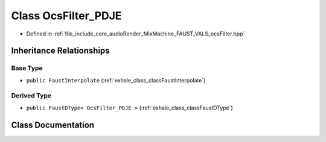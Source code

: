 .. _exhale_class_classOcsFilter__PDJE:

Class OcsFilter_PDJE
====================

- Defined in :ref:`file_include_core_audioRender_MixMachine_FAUST_VALS_ocsFilter.hpp`


Inheritance Relationships
-------------------------

Base Type
*********

- ``public FaustInterpolate`` (:ref:`exhale_class_classFaustInterpolate`)


Derived Type
************

- ``public FaustDType< OcsFilter_PDJE >`` (:ref:`exhale_class_classFaustDType`)


Class Documentation
-------------------


.. doxygenclass:: OcsFilter_PDJE
   :project: Project_DJ_Engine
   :members:
   :protected-members:
   :undoc-members: